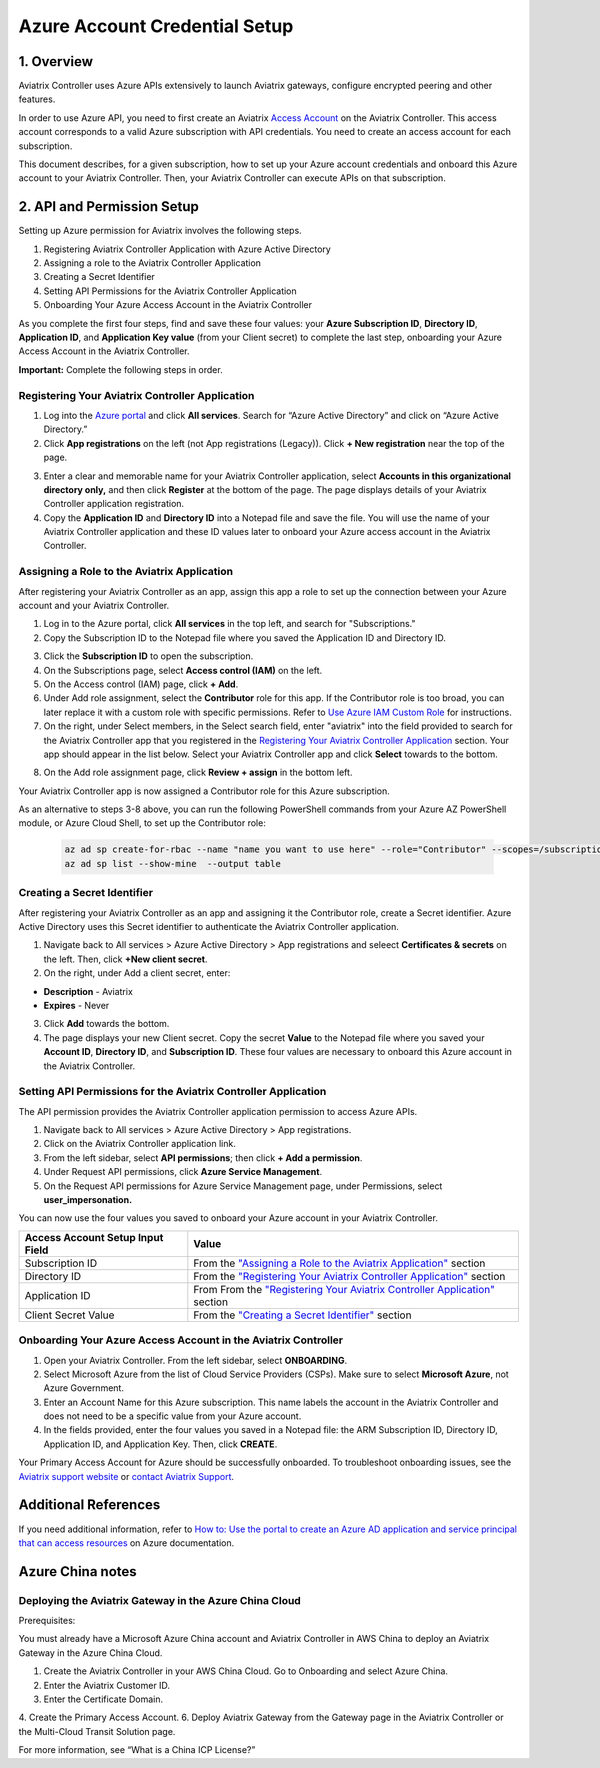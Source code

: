 .. meta::
   :description: Aviatrix Cloud Account for Azure
   :keywords: Aviatrix account, Azure, Aviatrix Azure account credential, API credential

===========================================================
Azure Account Credential Setup 
===========================================================

1. Overview
=============

Aviatrix Controller uses Azure APIs extensively to launch Aviatrix
gateways, configure encrypted peering and other features.

In order to use Azure API, you need to first create an Aviatrix `Access
Account <https://docs.aviatrix.com/HowTos/aviatrix_account.html>`_ on the Aviatrix Controller. This access account corresponds
to a valid Azure subscription with API credentials. You need to create an access account for each subscription. 

This document describes, for a given subscription, how to set up your Azure account credentials and onboard this Azure account to your Aviatrix Controller. Then, your Aviatrix Controller can execute APIs on that subscription.



2. API and Permission Setup 
========================================

Setting up Azure permission for Aviatrix involves the following steps.

#. Registering Aviatrix Controller Application with Azure Active Directory
#. Assigning a role to the Aviatrix Controller Application
#. Creating a Secret Identifier
#. Setting API Permissions for the Aviatrix Controller Application
#. Onboarding Your Azure Access Account in the Aviatrix Controller

As you complete the first four steps, find and save these four values: your **Azure Subscription ID**, **Directory ID**, **Application ID**, and **Application Key value** (from your Client secret) to complete the last step, onboarding your Azure Access Account in the Aviatrix Controller.

**Important:** Complete the following steps in order.

Registering Your Aviatrix Controller Application
-------------------------------------------------------

1. Log into the `Azure portal <https://portal.azure.com>`_ and click **All services**. Search for “Azure Active Directory” and click on “Azure Active Directory.”
2. Click **App registrations** on the left (not App registrations (Legacy)). Click **+ New registration** near the top of the page.

|image03|

3. Enter a clear and memorable name for your Aviatrix Controller application, select **Accounts in this organizational directory only,** and then click **Register** at the bottom of the page. The page displays details of your Aviatrix Controller application registration.  
4. Copy the **Application ID** and **Directory ID** into a Notepad file and save the file. You will use the name of your Aviatrix Controller application and these ID values later to onboard your Azure access account in the Aviatrix Controller.

Assigning a Role to the Aviatrix Application
------------------------------------------------------------
After registering your Aviatrix Controller as an app, assign this app a role to set up the connection between your Azure account and your Aviatrix Controller.

1. Log in to the Azure portal, click **All services** in the top left, and search for "Subscriptions."
2. Copy the Subscription ID to the Notepad file where you saved the Application ID and Directory ID.

|image12|

3. Click the **Subscription ID** to open the subscription.
4. On the Subscriptions page, select **Access control (IAM)** on the left.
5. On the Access control (IAM) page, click **+ Add**.
6. Under Add role assignment, select the **Contributor** role for this app. If the Contributor role is too broad, you can later replace it with a custom role with specific permissions. Refer to `Use Azure IAM Custom Role <https://docs.aviatrix.com/HowTos/azure_custom_role.html>`_ for instructions. 
7. On the right, under Select members, in the Select search field, enter "aviatrix" into the field provided to search for the Aviatrix Controller app that you registered in the `Registering Your Aviatrix Controller Application <https://docs.aviatrix.com/HowTos/Aviatrix_Account_Azure.html#registering-your-aviatrix-controller-application>`_ section. Your app should appear in the list below. Select your Aviatrix Controller app and click **Select** towards to the bottom.

|image13|

8. On the Add role assignment page, click **Review + assign** in the bottom left.

Your Aviatrix Controller app is now assigned a Contributor role for this Azure subscription.

As an alternative to steps 3-8 above, you can run the following PowerShell commands from your Azure AZ PowerShell module, or Azure Cloud Shell, to set up the Contributor role:


 .. code-block:: json

        az ad sp create-for-rbac --name "name you want to use here" --role="Contributor" --scopes=/subscriptions/xxxx-xx-xxxx-xxxx (replace Xs with subscription id)
	az ad sp list --show-mine  --output table


Creating a Secret Identifier
------------------------------------------------------------

After registering your Aviatrix Controller as an app and assigning it the Contributor role, create a Secret identifier. Azure Active Directory uses this Secret identifier to authenticate the Aviatrix Controller application.

1. Navigate back to All services > Azure Active Directory > App registrations and seleect **Certificates & secrets** on the left. Then, click **+New client secret**.
2. On the right, under Add a client secret, enter:

* **Description**  - Aviatrix
* **Expires**  - Never

3. Click **Add** towards the bottom. 

4. The page displays your new Client secret. Copy the secret **Value** to the Notepad file where you saved your **Account ID**, **Directory ID**, and **Subscription ID**. These four values are necessary to onboard this Azure account in the Aviatrix Controller.

Setting API Permissions for the Aviatrix Controller Application
------------------------------------------------------------

The API permission provides the Aviatrix Controller application permission to access Azure APIs. 

#. Navigate back to All services > Azure Active Directory > App registrations. 
#. Click on the Aviatrix Controller application link. 
#. From the left sidebar, select **API permissions**; then click **+ Add a permission**. 
#. Under Request API permissions, click **Azure Service Management**. 
#. On the Request API permissions for Azure Service Management page, under Permissions, select **user_impersonation.**

You can now use the four values you saved to onboard your Azure account in your Aviatrix Controller.

==========================================               ======================
Access Account Setup Input Field                         Value
==========================================               ======================
Subscription ID                                          From the `"Assigning a Role to the Aviatrix Application" <https://docs.aviatrix.com/HowTos/Aviatrix_Account_Azure.html#assigning-a-role-to-the-aviatrix-application>`_ section
Directory ID                                             From the `"Registering Your Aviatrix Controller Application" <https://docs.aviatrix.com/HowTos/Aviatrix_Account_Azure.html#registering-your-aviatrix-controller-application>`_ section
Application ID                                           From From the `"Registering Your Aviatrix Controller Application" <https://docs.aviatrix.com/HowTos/Aviatrix_Account_Azure.html#registering-your-aviatrix-controller-application>`_ section
Client Secret Value                                      From the `"Creating a Secret Identifier" <https://docs.aviatrix.com/HowTos/Aviatrix_Account_Azure.html#creating-a-secret-identifier>`_ section
==========================================               ======================

Onboarding Your Azure Access Account in the Aviatrix Controller
-------------------------------------------------------------------------------

#. Open your Aviatrix Controller. From the left sidebar, select **ONBOARDING**. 
#. Select Microsoft Azure from the list of Cloud Service Providers (CSPs). Make sure to select **Microsoft Azure**, not Azure Government.
#. Enter an Account Name for this Azure subscription. This name labels the account in the Aviatrix Controller and does not need to be a specific value from your Azure account.
#. In the fields provided, enter the four values you saved in a Notepad file: the ARM Subscription ID, Directory ID, Application ID, and Application Key. Then, click **CREATE**.

Your Primary Access Account for Azure should be successfully onboarded. To troubleshoot onboarding issues, see the `Aviatrix support website <http://support.aviatrix.com>`_ or `contact Aviatrix Support <http://https://aviatrix.com/contact>`_.

Additional References
=======================

If you need additional information, refer to `How to: Use the portal to create an Azure AD application and service principal that can access resources <https://docs.microsoft.com/en-us/azure/active-directory/develop/howto-create-service-principal-portal>`_ on Azure documentation.

Azure China notes
==================

Deploying the Aviatrix Gateway in the Azure China Cloud
-----------------------------------------------------------

Prerequisites:

You must already have a Microsoft Azure China account and Aviatrix Controller in AWS China to deploy an Aviatrix Gateway in the Azure China Cloud.


1. Create the Aviatrix Controller in your AWS China Cloud. Go to Onboarding and select Azure China. 
2. Enter the Aviatrix Customer ID.
3. Enter the Certificate Domain.
4. Create the Primary Access Account.
6.  Deploy Aviatrix Gateway from the Gateway page in the Aviatrix Controller or the Multi-Cloud Transit Solution page.

For more information, see “What is a China ICP License?”

.. |image01| image:: AviatrixAccountForAzure_media/az-ad-01.PNG
   :width: 5.20313in
   :height: 1.50209in
.. |image02| image:: AviatrixAccountForAzure_media/az-ad-directory-id-02.PNG
   :width: 5.65600in
   :height: 2.39763in
.. |image03| image:: AviatrixAccountForAzure_media/Image03.png
   :width: 70%
.. |image04| image:: AviatrixAccountForAzure_media/Image04.png
   :width: 100%
.. |image05| image:: AviatrixAccountForAzure_media/az-ad-list-all-apps-05.PNG
   :width: 5.65600in
   :height: 2.39763in
.. |image06| image:: AviatrixAccountForAzure_media/Image06.png
   :width: 100%
.. |image07| image:: AviatrixAccountForAzure_media/Image07.png
   :width: 100%
.. |image08| image:: AviatrixAccountForAzure_media/Image08.png
   :width: 100%
.. |image09| image:: AviatrixAccountForAzure_media/Image09.png
   :width: 100%
.. |image10| image:: AviatrixAccountForAzure_media/Image10.png
   :width: 100%
.. |image11| image:: AviatrixAccountForAzure_media/az-ad-sub-role-11.PNG
   :width: 5.65600in
   :height: 2.39763in
.. |image12| image:: AviatrixAccountForAzure_media/az-ad-sub-list-12.PNG
   :width: 6.98958in
   :height: 3.02083in
.. |image13| image:: AviatrixAccountForAzure_media/az-ad-sub-contrib-13.PNG
   :width: 6.98958in
   :height: 3.02083in
   
.. |image14| image:: AviatrixAccountForAzure_media/Image14.png
   :width: 100%
.. |image15| image:: AviatrixAccountForAzure_media/Image15.png
   :width: 100%


.. add in the disqus tag

.. disqus::   
